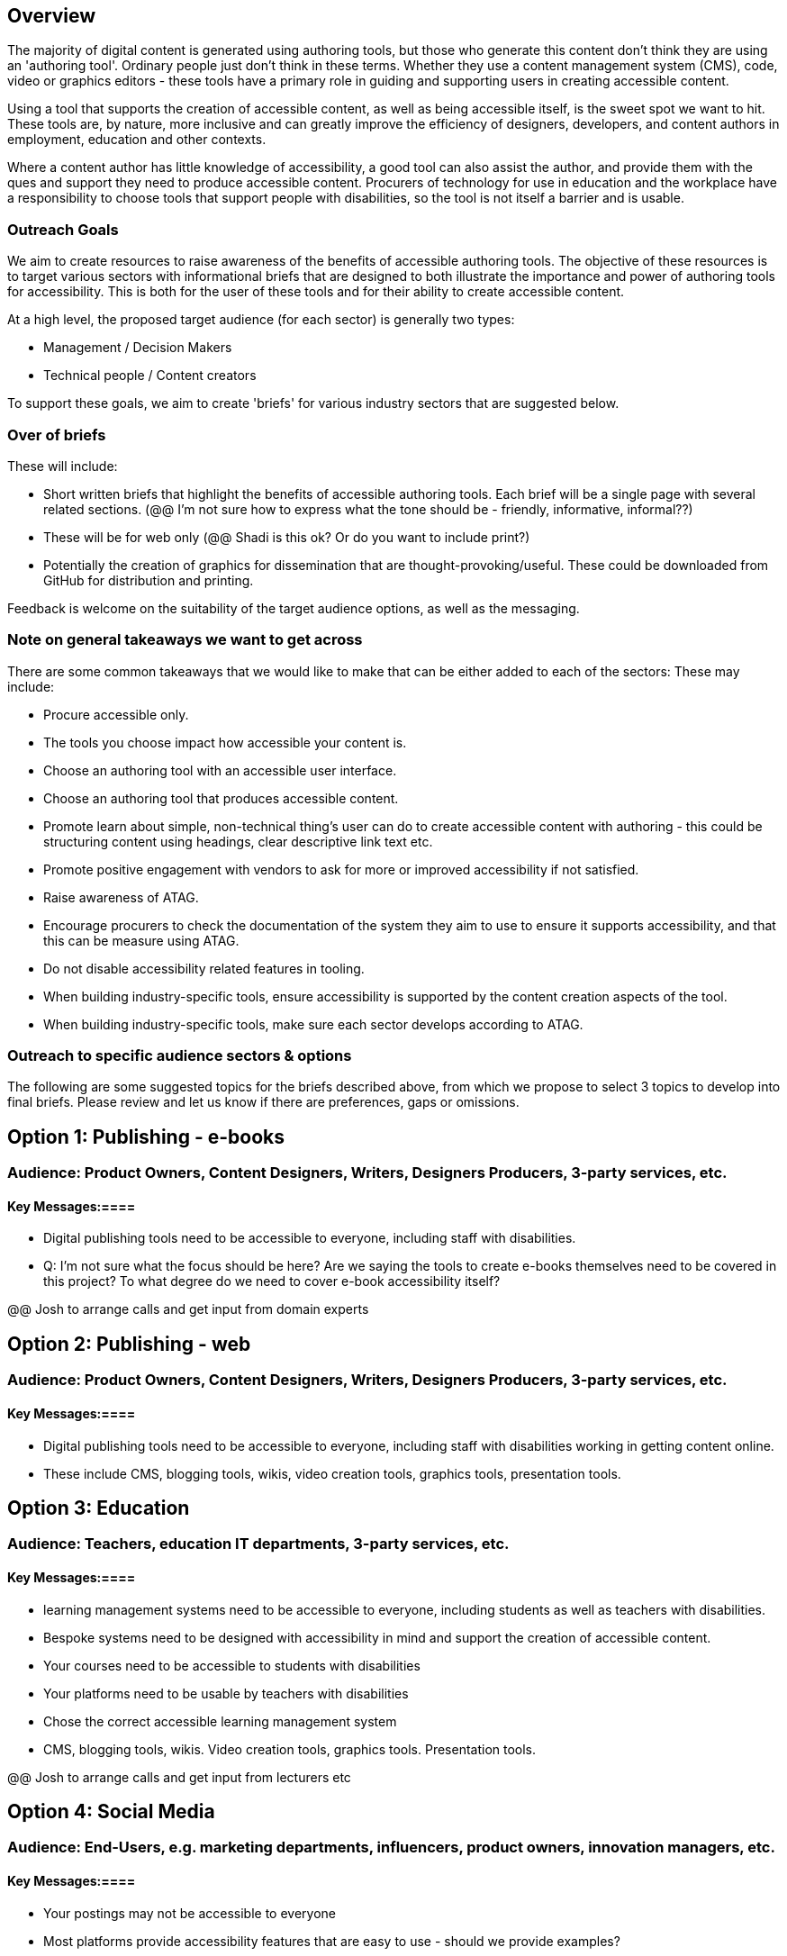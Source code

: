 == Overview ==

The majority of digital content is generated using authoring tools, but those who generate this content don't think they are using an 'authoring tool'. Ordinary people just don't think in these terms. Whether they use a content management system (CMS), code, video or graphics editors -  these tools have a primary role in guiding and supporting users in creating accessible content.

Using a tool that supports the creation of accessible content, as well as being accessible itself, is the sweet spot we want to hit. These tools are, by nature, more inclusive and can greatly improve the efficiency of designers, developers, and content authors in employment, education and other contexts.

Where a content author has little knowledge of accessibility, a good tool can also assist the author, and provide them with the ques and support they need to produce accessible content. Procurers of technology for use in education and the workplace have a responsibility to choose tools that support people with disabilities, so the tool is not itself a barrier and is usable.

=== Outreach Goals ===

We aim to create resources to raise awareness of the benefits of accessible authoring tools. The objective of these resources is to target various sectors with informational briefs that are designed to both illustrate the importance and power of authoring tools for accessibility. This is both for the user of these tools and for their ability to create accessible content.

At a high level, the proposed target audience (for each sector) is generally two types:

* Management / Decision Makers
* Technical people / Content creators

To support these goals, we aim to create 'briefs' for various industry sectors that are suggested below. 

=== Over of briefs ===

These will include:

* Short written briefs that highlight the benefits of accessible authoring tools. Each brief will be a single page with several related sections. (@@ I'm not sure how to express what the tone should be - friendly, informative, informal??)
* These will be for web only (@@ Shadi is this ok? Or do you want to include print?)
* Potentially the creation of graphics for dissemination that are thought-provoking/useful. These could be downloaded from GitHub for distribution and printing.

Feedback is welcome on the suitability of the target audience options, as well as the messaging.

=== Note on general takeaways we want to get across ===

There are some common takeaways that we would like to make that can be either added to each of the sectors: These may include:

* Procure accessible only.
* The tools you choose impact how accessible your content is.
* Choose an authoring tool with an accessible user interface.
* Choose an authoring tool that produces accessible content.
* Promote learn about simple, non-technical thing's user can do to create accessible content with authoring - this could be structuring content using headings, clear descriptive link text etc.
* Promote positive engagement with vendors to ask for more or improved accessibility if not satisfied.
* Raise awareness of ATAG.
* Encourage procurers to check the documentation of the system they aim to use to ensure it supports accessibility, and that this can be measure using ATAG.
* Do not disable accessibility related features in tooling.
* When building industry-specific tools, ensure accessibility is supported by the content creation aspects of the tool.
* When building industry-specific tools, make sure each sector develops according to ATAG.

=== Outreach to specific audience sectors & options ===

The following are some suggested topics for the briefs described above, from which we propose to select 3 topics to develop into final briefs. Please review and let us know if there are preferences, gaps or omissions. 

== Option 1: Publishing - e-books ==
=== Audience: Product Owners, Content Designers, Writers, Designers Producers, 3-party services, etc. ===
==== Key Messages:====
* Digital publishing tools need to be accessible to everyone, including staff with disabilities.

* Q: I'm not sure what the focus should be here? Are we saying the tools to create e-books themselves need to be covered in this project? To what degree do we need to cover e-book accessibility itself?

@@ Josh to arrange calls and get input from domain experts

== Option 2: Publishing - web ==
=== Audience: Product Owners, Content Designers, Writers, Designers Producers, 3-party services, etc. ===
==== Key Messages:====
* Digital publishing tools need to be accessible to everyone, including staff with disabilities working in getting content online.
* These include CMS, blogging tools, wikis, video creation tools, graphics tools, presentation tools.

== Option 3: Education ==
=== Audience: Teachers, education IT departments, 3-party services, etc. ===
==== Key Messages:====
* learning management systems need to be accessible to everyone, including students as well as teachers with disabilities.
* Bespoke systems need to be designed with accessibility in mind and support the creation of accessible content.
* Your courses need to be accessible to students with disabilities
* Your platforms need to be usable by teachers with disabilities
* Chose the correct accessible learning management system
* CMS, blogging tools, wikis. Video creation tools, graphics tools. Presentation tools.

@@ Josh to arrange calls and get input from lecturers etc

== Option 4:  Social Media ==
=== Audience: End-Users, e.g. marketing departments, influencers, product owners, innovation managers, etc. ===
==== Key Messages:====
* Your postings may not be accessible to everyone
* Most platforms provide accessibility features that are easy to use - should we provide examples?
* Social media postings need to be accessible for everyone
* Many social media platforms provide accessibility features
* You also need to provide features if you want to be relevant
* Your platform can be more inclusive by being more accessible

== Option 5: Healthcare ==
=== Audience: Developers, esp. IT departments, 3-party services, etc. ===
==== Key Messages:====
* HR / CRM systems need to be accessible to everyone
* This includes doctors and nurses as well as patients with disabilities
* Formats that people receive any online prescriptions or healthcare advice need to be accessible, and accessible authoring tools can help with that.

@@ Josh knows little about this space and not sure who to talk to 

